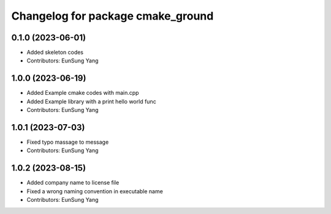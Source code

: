 ^^^^^^^^^^^^^^^^^^^^^^^^^^^^^^^^^^
Changelog for package cmake_ground
^^^^^^^^^^^^^^^^^^^^^^^^^^^^^^^^^^

0.1.0 (2023-06-01)
------------------
* Added skeleton codes
* Contributors: EunSung Yang

1.0.0 (2023-06-19)
------------------
* Added Example cmake codes with main.cpp
* Added Example library with a print hello world func
* Contributors: EunSung Yang

1.0.1 (2023-07-03)
------------------
* Fixed typo massage to message
* Contributors: EunSung Yang

1.0.2 (2023-08-15)
------------------
* Added company name to license file
* Fixed a wrong naming convention in executable name
* Contributors: EunSung Yang
